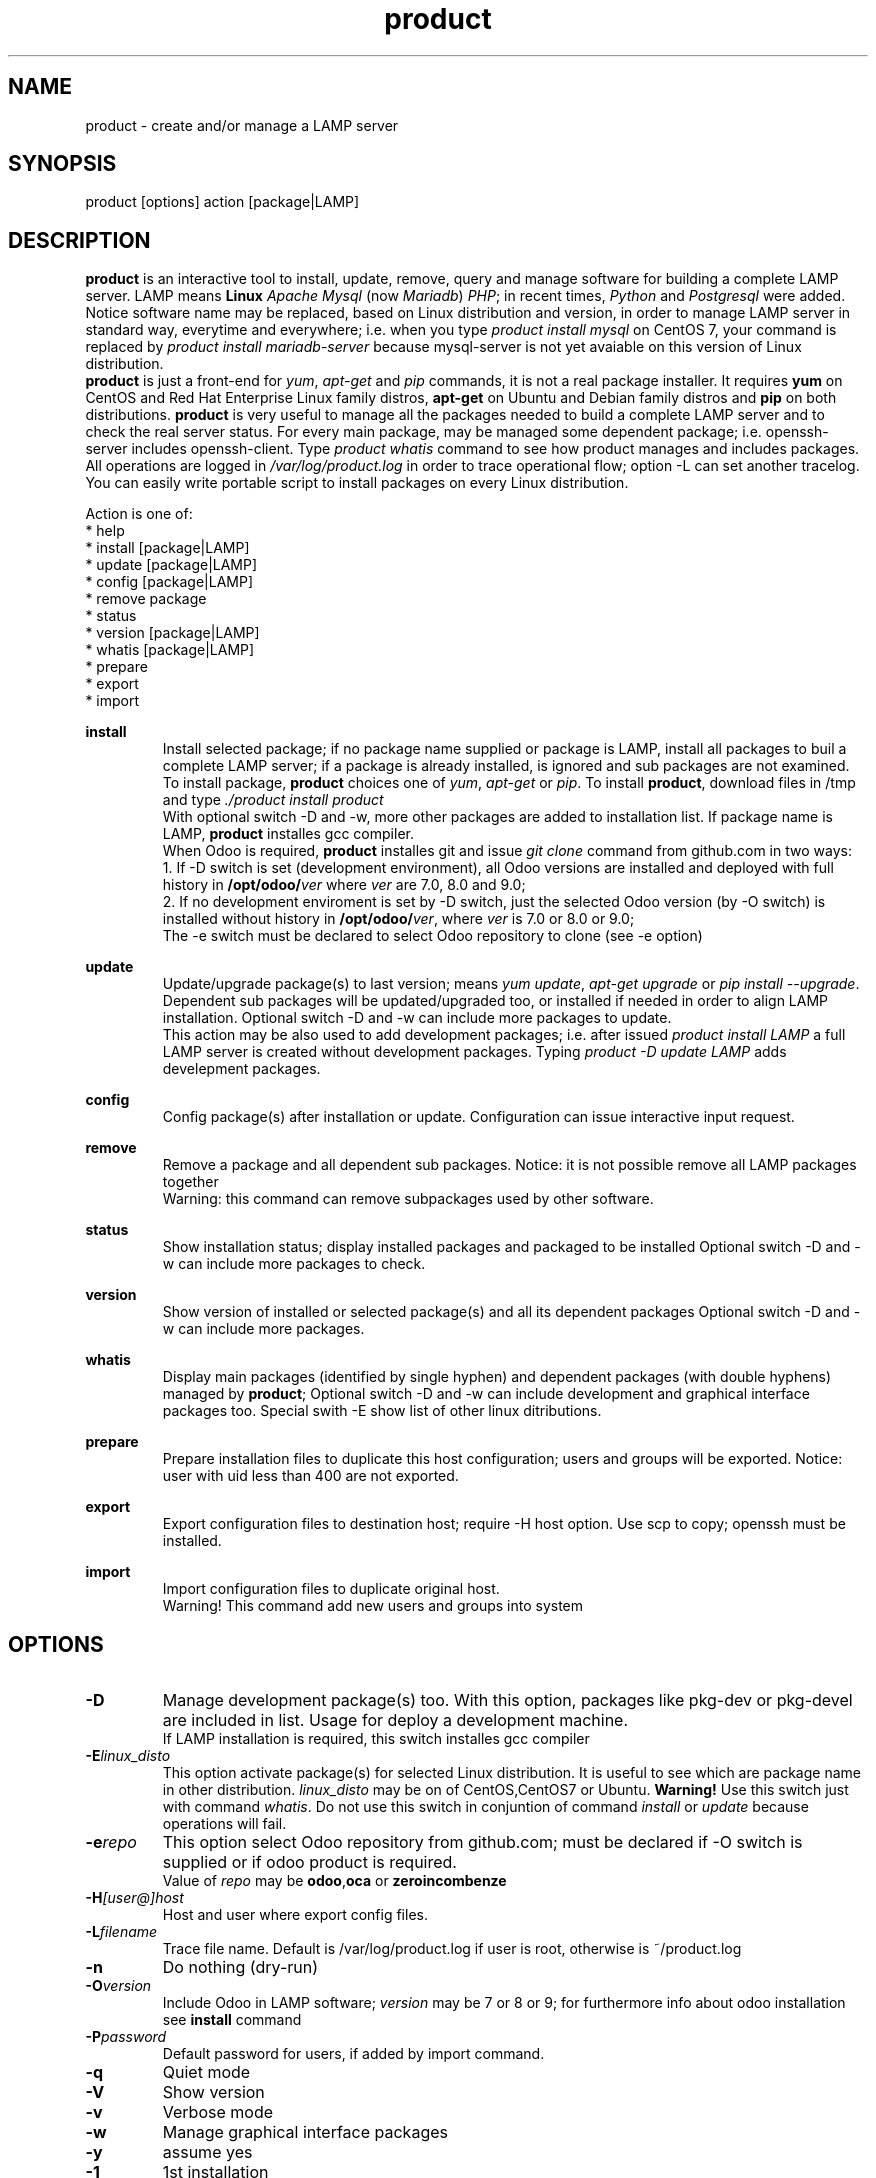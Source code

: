 .\" Manpage for product.
.\" Contact antoniomaria.vigliotti@gmail.com to correct errors or typos.
.TH product 8
.SH NAME
product \- create and/or manage a LAMP server
.SH SYNOPSIS
product [options] action [package|LAMP]
.SH DESCRIPTION
\fBproduct\fR is an interactive tool to install, update, remove, query and manage software for building a complete LAMP server.
LAMP means \fBLinux\fR \fIApache\fR \fIMysql\fR (now \fIMariadb\fR) \fIPHP\fR; in recent times, \fIPython\fR and \fIPostgresql\fR were added.
Notice software name may be replaced, based on Linux distribution and version,  in order to manage LAMP server in standard way,
everytime and everywhere; i.e. when you type \fIproduct install mysql\fR on CentOS 7, your command is replaced by
\fIproduct install mariadb-server\fR because mysql-server is not yet avaiable on this version of Linux distribution.
.br
\fBproduct\fR is just a front-end for \fIyum\fR, \fIapt-get\fR and \fIpip\fR commands, it is not a real package installer.
It requires \fByum\fR on CentOS and Red Hat Enterprise Linux family distros, \fBapt-get\fR on Ubuntu and Debian family distros
and \fBpip\fR on both distributions.
\fBproduct\fR is very useful to manage all the packages needed to build a complete LAMP server and to check the real server status.
For every main package, may be managed some dependent package; i.e. openssh-server includes openssh-client.
Type \fIproduct whatis\fR command to see how product manages and includes packages.
.br
All operations are logged in \fI/var/log/product.log\fR in order to trace operational flow; option -L can set another tracelog.
.br
You can easily write portable script to install packages on every Linux distribution.
.br

.br
Action is one of:
.br
* help
.br
* install [package|LAMP]
.br
* update [package|LAMP]
.br
* config [package|LAMP]
.br
* remove package
.br
* status
.br
* version [package|LAMP]
.br
* whatis [package|LAMP]
.br
* prepare
.br
* export
.br
* import
.br

.br
\fBinstall\fR
.RS
Install selected package; if no package name supplied or package is LAMP, install all packages to buil a complete LAMP server;
if a package is already installed, is ignored and sub packages are not examined. To install package, \fBproduct\fR choices one
of \fIyum\fR, \fIapt-get\fR or \fIpip\fR.
To install \fBproduct\fR, download files in /tmp and type \fI./product install product\fR
.br
With optional switch -D and -w, more other packages are added to installation list.
If package name is LAMP, \fBproduct\fR installes gcc compiler.
.br
When Odoo is required, \fBproduct\fR installes git and issue \fIgit clone\fR command from github.com
in two ways:
.br
1. If -D switch is set (development environment), all Odoo versions are installed and
deployed with full history in \fB/opt/odoo/\fR\fIver\fR where \fIver\fR are 7.0, 8.0 and 9.0;
.br
2. If no development enviroment is set by -D switch, just the selected Odoo version (by -O switch)
is installed without history in \fB/opt/odoo/\fR\fIver\fR, where \fIver\fR is 7.0 or 8.0 or 9.0;
.br
The -e switch must be declared to select Odoo repository to clone (see -e option)
.RE
.br

.br
\fBupdate\fR
.RS
Update/upgrade package(s) to last version; means \fIyum update\fR, \fIapt-get upgrade\fR or \fIpip install --upgrade\fR.
Dependent sub packages will be updated/upgraded too, or installed if needed in order to align LAMP installation.
Optional switch -D and -w can include more packages to update.
.br
This action may be also used to add development packages; i.e. after issued \fIproduct install LAMP\fR
a full LAMP server is created without development packages. Typing \fIproduct -D update LAMP\fR adds
develepment packages.
.RE
.br

.br
\fBconfig\fR
.RS
Config package(s) after installation or update. Configuration can issue interactive input request.
.RE
.br

.br
\fBremove\fR
.RS
Remove a package and all dependent sub packages. Notice: it is not possible remove all LAMP packages together
.br
Warning: this command can remove subpackages used by other software.
.RE
.br

.br
\fBstatus\fR
.RS
Show installation status; display installed packages and packaged to be installed
Optional switch -D and -w can include more packages to check.
.RE
.br

.br
\fBversion\fR
.RS
Show version of installed or selected package(s) and all its dependent packages
Optional switch -D and -w can include more packages.
.RE
.br

.br
\fBwhatis\fR
.RS
Display main packages (identified by single hyphen) and dependent packages (with double hyphens) managed by \fBproduct\fR;
Optional switch -D and -w can include development and graphical interface packages too.
Special swith -E show list of other linux ditributions.
.RE
.br

.br
\fBprepare\fR
.RS
Prepare installation files to duplicate this host configuration; users and groups will be exported.
Notice: user with uid less than 400 are not exported.
.RE
.br

.br
\fBexport\fR
.RS
Export configuration files to destination host; require -H host option.
Use scp to copy; openssh must be installed.
.RE
.br

.br
\fBimport\fR
.RS
Import configuration files to duplicate original host.
.br
Warning! This command add new users and groups into system
.RE
.SH OPTIONS
.TP
.BR \-D
Manage development package(s) too. With this option, packages like pkg-dev or pkg-devel are included in list.
Usage for deploy a development machine.
.br
If LAMP installation is required, this switch installes gcc compiler
.TP
.BR \-E \fIlinux_disto\fR
This option activate package(s) for selected Linux distribution. It is useful to see which are package name in other
distribution. \fIlinux_disto\fR may be on of CentOS,CentOS7 or Ubuntu.
\fBWarning!\fR Use this switch just with command \fIwhatis\fR.
Do not use this switch in conjuntion of command \fIinstall\fR or \fIupdate\fR because
operations will fail.
.TP
.BR \-e \fIrepo\fR
This option select Odoo repository from github.com; must be declared if -O switch
is supplied or if odoo product is required.
.br
Value of \fIrepo\fR may be \fBodoo\fR,\fBoca\fR or \fBzeroincombenze\fR
.TP
.BR \-H \fI[user@]host\fR
Host and user where export config files.
.TP
.BR \-L \fIfilename\fR
Trace file name. Default is /var/log/product.log if user is root, otherwise is ~/product.log
.TP
.BR \-n
Do nothing (dry-run)
.TP
.BR \-O \fIversion\fR
Include Odoo in LAMP software; \fIversion\fR may be 7 or 8 or 9;
for furthermore info about odoo installation see \fBinstall\fR command
.TP
.BR \-P \fIpassword\fR
Default password for users, if added by import command.
.TP
.BR \-q
Quiet mode
.TP
.BR \-V
Show version
.TP
.BR \-v
Verbose mode
.TP
.BR \-w
Manage graphical interface packages
.TP
.BR \-y
assume yes
.TP
.BR \-1
1st installation
.SH EXAMPLES
Install a new LAMP server, the 1st time, without ask confirmation
.RS
\fBproduct -y1 install LAMP\fR
.RE
.SH SEE ALSO
apg-get, yum, pip
.SH BUGS
No known bugs.
.SH AUTHOR
Antonio Maria Vigliotti (antoniomaria.vigliotti@gmail.com)
